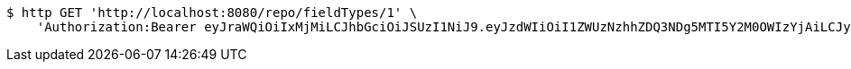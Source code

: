 [source,bash]
----
$ http GET 'http://localhost:8080/repo/fieldTypes/1' \
    'Authorization:Bearer eyJraWQiOiIxMjMiLCJhbGciOiJSUzI1NiJ9.eyJzdWIiOiI1ZWUzNzhhZDQ3NDg5MTI5Y2M0OWIzYjAiLCJyb2xlcyI6W10sImlzcyI6Im1tYWR1LmNvbSIsImdyb3VwcyI6W10sImF1dGhvcml0aWVzIjpbXSwiY2xpZW50X2lkIjoiMjJlNjViNzItOTIzNC00MjgxLTlkNzMtMzIzMDA4OWQ0OWE3IiwiZG9tYWluX2lkIjoiMCIsImF1ZCI6InRlc3QiLCJuYmYiOjE1OTgwODQ4NDAsInVzZXJfaWQiOiIxMTExMTExMTEiLCJzY29wZSI6ImEuZ2xvYmFsLmZpZWxkX3R5cGUucmVhZCIsImV4cCI6MTU5ODA4NDg0NSwiaWF0IjoxNTk4MDg0ODQwLCJqdGkiOiJmNWJmNzVhNi0wNGEwLTQyZjctYTFlMC01ODNlMjljZGU4NmMifQ.nQ5mcs8spT-N1dnqVCr2gNnCvUFbYR3QRJbebtiTZR5D8qYzga0kUAGlbXKv-lRAWkrylmLOP1RfatNIsNTY0rQmVvnn2TX6Ad9zSP-PBCTfVBXVP2YEPyshAG2kI8eFSjGMVUuQOdeQEk3-DH5AKXcCwVwFMTxY6bOJbV7vBkxUtnQDp_2AjpOHYbIhrrIWnIMNhv3nwH_eOV58eTzeJ7H6dDQvCOHfaknBylavSpZlU-aVxup8MfRdDSj1Hy_kOVJopOGsNCK3JOIktDsvo9tSV8dP1vaI7ug1GDBg2HMagBc2_YZjQx4CgUua_-WIfUPCYkprWCmn6Dov93NSyA'
----